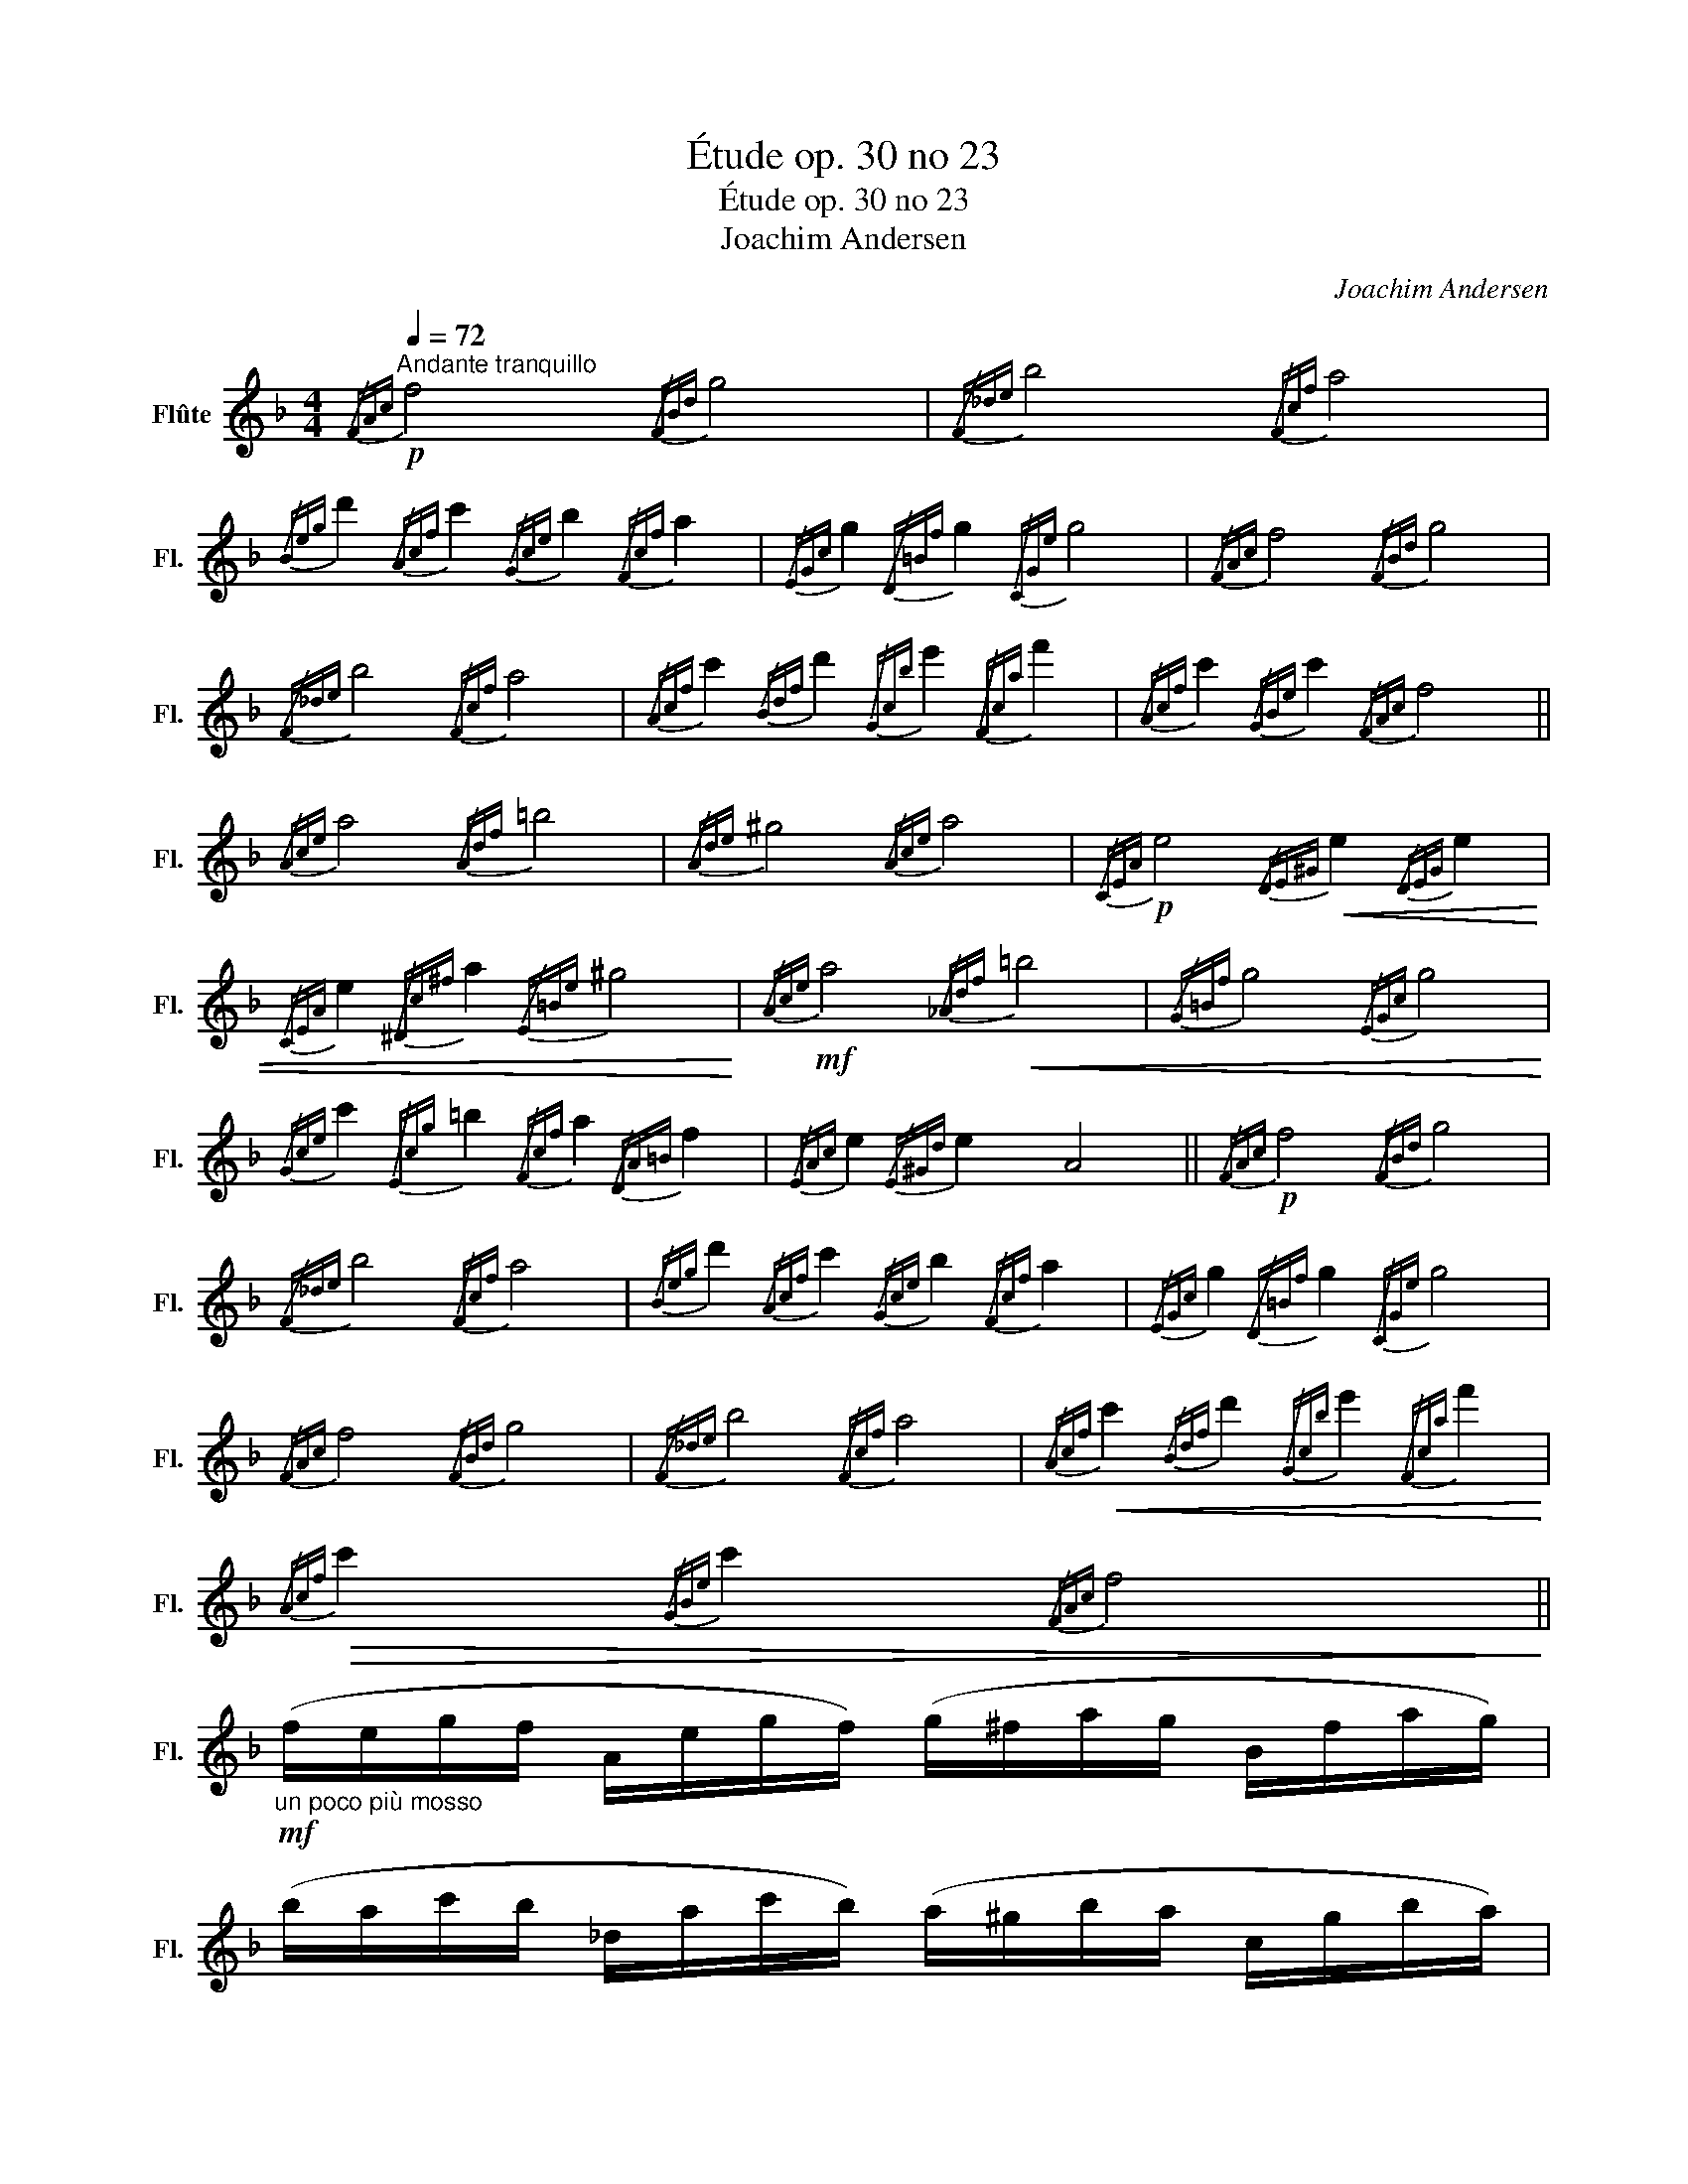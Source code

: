 X:1
T:Étude op. 30 no 23
T:Étude op. 30 no 23
T:Joachim Andersen
C:Joachim Andersen
L:1/8
Q:1/4=72
M:4/4
K:F
V:1 treble nm="Flûte" snm="Fl."
V:1
"^Andante tranquillo"!p!{/FAc} f4{/FBd} g4 |{/F_de} b4{/Fcf} a4 | %2
{/Beg} d'2{/Acf} c'2{/Gce} b2{/Fcf} a2 |{/EGc} g2{/D=Bf} g2{/CGe} g4 |{/FAc} f4{/FBd} g4 | %5
{/F_de} b4{/Fcf} a4 |{/Acf} c'2{/Bdf} d'2{/Gcb} e'2{/Fca} f'2 |{/Acf} c'2{/GBe} c'2{/FAc} f4 || %8
{/Ace} a4{/Adf} =b4 |{/Ade} ^g4{/Ace} a4 |!p!{/CEA} e4!<(!{/DE^G} e2{/DEG} e2 | %11
{/CEA} e2{/^Dc^f} a2{/E=Be} ^g4!<)! |!mf!{/Ace} a4!<(!{/_Adf} =b4 |{/G=Bf} g4{/EGc} g4!<)! | %14
{/Gce} c'2{/Ecg} =b2{/Fcf} a2{/DA=B} f2 |{/EAc} e2{/E^Gd} e2 A4 ||!p!{/FAc} f4{/FBd} g4 | %17
{/F_de} b4{/Fcf} a4 |{/Beg} d'2{/Acf} c'2{/Gce} b2{/Fcf} a2 |{/EGc} g2{/D=Bf} g2{/CGe} g4 | %20
{/FAc} f4{/FBd} g4 |{/F_de} b4{/Fcf} a4 |!<(!{/Acf} c'2{/Bdf} d'2{/Gcb} e'2{/Fca} f'2!<)! | %23
!>(!{/Acf} c'2{/GBe} c'2{/FAc} f4!>)! || %24
!mf!"_un poco più mosso" (f/e/g/f/ A/e/g/f/) (g/^f/a/g/ B/f/a/g/) | %25
 (b/a/c'/b/ _d/a/c'/b/) (a/^g/b/a/ c/g/b/a/) | %26
 (d'/^f/a/g/)!>(! (c'/e/g/=f/) (b/^d/f/e/) (a/^c/e/=d/) | %27
 (g/=B/!>)!d/c/) (g/^A/c/B/)!<(! (g/B/d/c/ _B/c/e/g/)!<)! | %28
 (f/e/g/f/ A/e/g/f/) (g/^f/a/g/ B/f/a/g/) | (b/a/c'/b/ _d/a/c'/b/) (a/^g/b/a/ c/g/b/a/) | %30
 (A/=b/d'/c'/) (B/^c'/e'/d'/) (G/^d'/f'/e'/) (A/e'/g'/f'/) | %31
 (c/=b/d'/c'/) (B/b/d'/c'/) (A/e/g/f/) F2 || (a/^g/=b/a/ A/c/f/e/) (b/^a/c'/b/ A/d/=g/f/) | %33
 (^g/^^f/a/g/ A/=B/e/d/) (a/g/=b/a/ A/c/=f/e/) | %34
 (e/^^F/A/^G/) (f/G/=B/A/) (e/^A/c/B/) (e/^c/e/d/) | %35
 (e/=B/d/c/) (a/^^c/e/^d/)!>(! (^g/E/^G/B/ e/g/=b/e'/)!>)! | %36
 (a/^g/=b/a/ A/!<(!c/f/e/) (b/^a/c'/b/ _A/d/=g/f/) | %37
 (g/^f/a/g/!<)! =B/=f/e'/d'/) (g/^f/a/g/ c/e/d'/c'/) | %38
 (c'/^d/f/e/) (=b/^c/e/=d/) (a/=B/d/=c/) (f/^A/c/B/) | %39
 (e/^G/=B/A/)"_dim." (e/^^F/A/G/) (A/c/e/a/ A2) ||!mf! (f/e/g/f/ A/e/g/f/) (g/^f/a/g/ B/f/a/g/) | %41
 (b/a/c'/b/ _d/a/c'/b/) (a/^g/b/a/ c/g/b/a/) | %42
 (d'/^f/a/g/)!>(! (c'/e/g/=f/) (b/^d/f/e/) (a/^c/e/=d/)!>)! | %43
 (g/=B/d/c/)!<(! (g/^A/c/B/) (g/B/d/c/ _B/c/e/g/)!<)! | %44
!mf! (f/e/g/f/ A/e/g/f/) (g/^f/a/g/ B/f/a/g/) | (b/a/c'/b/ _d/a/c'/b/) (a/^g/b/a/ c/g/b/a/) | %46
 (A/=b/d'/"_cresc."c'/) (B/^c'/e'/d'/) (G/^d'/f'/e'/) (A/e'/g'/f'/) | %47
!f! (c/=b/d'/c'/) (B/b/d'/c'/) (A/e/g/f/) F2 ||!p!{/A_ef} c'4{/Bdf} b4 |{/E_dg} b4{/_Ec_g} a4 | %50
!<(!{/DBf} b4{/Acf} c'2{/Bdf} d'2!<)! |!>(!{/Ecg} c'2{/Gcb} c'2!>)!{/Fca} c'4 | %52
!mf!!<(!{/A_ef} c'4{/Bdf} b4 |{/^cgb} e'4!<)!{/dfa} f'4 |!>(!{/Acf} c'4{/GBf} c'2!>)!{/GBe} c'2 | %55
!p!{/FAc} f4{/F_de} b4 |{/Fcf} a4{/FB_d} e4 |!<(!{/FAc} f4{/FBe} _d'4 |{/FAf} c'4{/F_db} e'4!<)! | %59
!>(!{/Fca} f'4{/FAc} f2{/FAc} f2!>)! |!p!{/FAc} f8 |] %61

